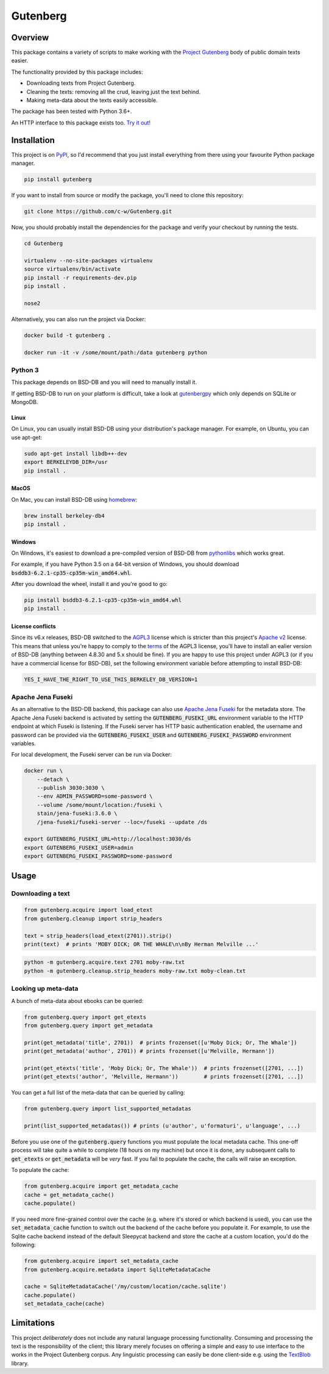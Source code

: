 *********
Gutenberg
*********

.. image:: https://github.com/c-w/gutenberg/workflows/CI/badge.svg
    :target: https://github.com/c-w/gutenberg/actions?query=workflow%3ACI

.. image:: https://github.com/c-w/gutenberg/workflows/Daily/badge.svg
    :target: https://github.com/c-w/gutenberg/actions?query=workflow%3Adaily

.. image:: https://codecov.io/gh/c-w/gutenberg/branch/master/graph/badge.svg
  :target: https://codecov.io/gh/c-w/gutenberg

.. image:: https://img.shields.io/pypi/v/gutenberg.svg
    :target: https://pypi.python.org/pypi/gutenberg/

.. image:: https://img.shields.io/pypi/pyversions/gutenberg.svg
    :target: https://pypi.python.org/pypi/gutenberg/


Overview
========

This package contains a variety of scripts to make working with the `Project
Gutenberg <http://www.gutenberg.org>`_ body of public domain texts easier.

The functionality provided by this package includes:

* Downloading texts from Project Gutenberg.
* Cleaning the texts: removing all the crud, leaving just the text behind.
* Making meta-data about the texts easily accessible.

The package has been tested with Python 3.6+.

An HTTP interface to this package exists too.
`Try it out! <https://github.com/c-w/gutenberg-http>`_


Installation
============

This project is on `PyPI <https://pypi.python.org/pypi/Gutenberg>`_, so I'd
recommend that you just install everything from there using your favourite
Python package manager.

.. sourcecode :: sh

    pip install gutenberg

If you want to install from source or modify the package, you'll need to clone
this repository:

.. sourcecode :: sh

    git clone https://github.com/c-w/Gutenberg.git

Now, you should probably install the dependencies for the package and verify
your checkout by running the tests.

.. sourcecode :: sh

    cd Gutenberg

    virtualenv --no-site-packages virtualenv
    source virtualenv/bin/activate
    pip install -r requirements-dev.pip
    pip install .

    nose2

Alternatively, you can also run the project via Docker:

.. sourcecode :: sh

    docker build -t gutenberg .

    docker run -it -v /some/mount/path:/data gutenberg python


Python 3
--------

This package depends on BSD-DB and you will need to manually install it.

If getting BSD-DB to run on your platform is difficult, take a look at
`gutenbergpy <https://github.com/raduangelescu/gutenbergpy>`_ which only
depends on SQLite or MongoDB.

Linux
*****

On Linux, you can usually install BSD-DB using your distribution's package
manager. For example, on Ubuntu, you can use apt-get:

.. sourcecode :: sh

    sudo apt-get install libdb++-dev
    export BERKELEYDB_DIR=/usr
    pip install .

MacOS
*****

On Mac, you can install BSD-DB using `homebrew <https://homebrew.sh/>`_:

.. sourcecode :: sh

    brew install berkeley-db4
    pip install .

Windows
*******

On Windows, it's easiest to download a pre-compiled version of BSD-DB from
`pythonlibs <http://www.lfd.uci.edu/~gohlke/pythonlibs/>`_ which works great.

For example, if you have Python 3.5 on a 64-bit version of Windows, you
should download :code:`bsddb3‑6.2.1‑cp35‑cp35m‑win_amd64.whl`.

After you download the wheel, install it and you're good to go:

.. sourcecode :: bash

    pip install bsddb3‑6.2.1‑cp35‑cp35m‑win_amd64.whl
    pip install .

License conflicts
*****************

Since its v6.x releases, BSD-DB switched to the `AGPL3 <https://www.gnu.org/licenses/agpl-3.0.en.html>`_
license which is stricter than this project's `Apache v2 <https://www.apache.org/licenses/LICENSE-2.0>`_
license. This means that unless you're happy to comply to the `terms <https://tldrlegal.com/license/gnu-affero-general-public-license-v3-(agpl-3.0)>`_
of the AGPL3 license, you'll have to install an ealier version of BSD-DB
(anything between 4.8.30 and 5.x should be fine). If you are happy to use this
project under AGPL3 (or if you have a commercial license for BSD-DB), set the
following environment variable before attempting to install BSD-DB:

.. sourcecode :: bash

    YES_I_HAVE_THE_RIGHT_TO_USE_THIS_BERKELEY_DB_VERSION=1


Apache Jena Fuseki
------------------

As an alternative to the BSD-DB backend, this package can also use `Apache Jena Fuseki <https://jena.apache.org/documentation/fuseki2/>`_
for the metadata store. The Apache Jena Fuseki backend is activated by
setting the :code:`GUTENBERG_FUSEKI_URL` environment variable to the HTTP
endpoint at which Fuseki is listening. If the Fuseki server has HTTP basic
authentication enabled, the username and password can be provided via the
:code:`GUTENBERG_FUSEKI_USER` and :code:`GUTENBERG_FUSEKI_PASSWORD` environment
variables.

For local development, the Fuseki server can be run via Docker:

.. sourcecode :: bash

    docker run \
        --detach \
        --publish 3030:3030 \
        --env ADMIN_PASSWORD=some-password \
        --volume /some/mount/location:/fuseki \
        stain/jena-fuseki:3.6.0 \
        /jena-fuseki/fuseki-server --loc=/fuseki --update /ds

    export GUTENBERG_FUSEKI_URL=http://localhost:3030/ds
    export GUTENBERG_FUSEKI_USER=admin
    export GUTENBERG_FUSEKI_PASSWORD=some-password


Usage
=====

Downloading a text
------------------

.. sourcecode :: python

    from gutenberg.acquire import load_etext
    from gutenberg.cleanup import strip_headers

    text = strip_headers(load_etext(2701)).strip()
    print(text)  # prints 'MOBY DICK; OR THE WHALE\n\nBy Herman Melville ...'

.. sourcecode :: sh

    python -m gutenberg.acquire.text 2701 moby-raw.txt
    python -m gutenberg.cleanup.strip_headers moby-raw.txt moby-clean.txt


Looking up meta-data
--------------------

A bunch of meta-data about ebooks can be queried:

.. sourcecode :: python

    from gutenberg.query import get_etexts
    from gutenberg.query import get_metadata

    print(get_metadata('title', 2701))  # prints frozenset([u'Moby Dick; Or, The Whale'])
    print(get_metadata('author', 2701)) # prints frozenset([u'Melville, Hermann'])

    print(get_etexts('title', 'Moby Dick; Or, The Whale'))  # prints frozenset([2701, ...])
    print(get_etexts('author', 'Melville, Hermann'))        # prints frozenset([2701, ...])

You can get a full list of the meta-data that can be queried by calling:

.. sourcecode :: python

    from gutenberg.query import list_supported_metadatas

    print(list_supported_metadatas()) # prints (u'author', u'formaturi', u'language', ...)

Before you use one of the :code:`gutenberg.query` functions you must populate the
local metadata cache. This one-off process will take quite a while to complete
(18 hours on my machine) but once it is done, any subsequent calls to
:code:`get_etexts` or :code:`get_metadata` will be *very* fast. If you fail to populate the
cache, the calls will raise an exception.

To populate the cache:

.. sourcecode :: python

    from gutenberg.acquire import get_metadata_cache
    cache = get_metadata_cache()
    cache.populate()


If you need more fine-grained control over the cache (e.g. where it's stored or
which backend is used), you can use the :code:`set_metadata_cache` function to switch
out the backend of the cache before you populate it. For example, to use the
Sqlite cache backend instead of the default Sleepycat backend and store the
cache at a custom location, you'd do the following:

.. sourcecode :: python

    from gutenberg.acquire import set_metadata_cache
    from gutenberg.acquire.metadata import SqliteMetadataCache

    cache = SqliteMetadataCache('/my/custom/location/cache.sqlite')
    cache.populate()
    set_metadata_cache(cache)


Limitations
===========

This project *deliberately* does not include any natural language processing
functionality. Consuming and processing the text is the responsibility of the
client; this library merely focuses on offering a simple and easy to use
interface to the works in the Project Gutenberg corpus.  Any linguistic
processing can easily be done client-side e.g. using the `TextBlob
<http://textblob.readthedocs.org>`_ library.
